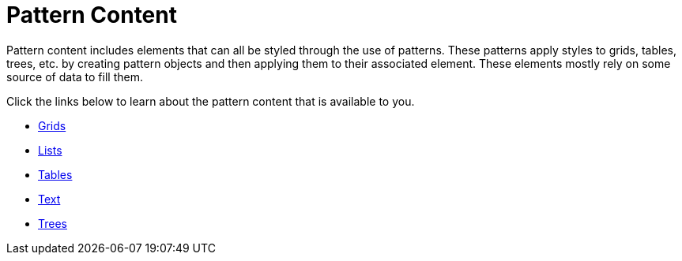 ﻿////

|metadata|
{
    "name": "documentengine-pattern-content",
    "controlName": ["Infragistics Document Engine"],
    "tags": [],
    "guid": "{90407DB0-165D-4854-AF06-DEC470EFDE7B}",  
    "buildFlags": [],
    "createdOn": "0001-01-01T00:00:00Z"
}
|metadata|
////

= Pattern Content



Pattern content includes elements that can all be styled through the use of patterns. These patterns apply styles to grids, tables, trees, etc. by creating pattern objects and then applying them to their associated element. These elements mostly rely on some source of data to fill them.

Click the links below to learn about the pattern content that is available to you.

* link:documentengine-grids.html[Grids]
* link:documentengine-lists.html[Lists]
* link:documentengine-tables.html[Tables]
* link:documentengine-text.html[Text]
* link:documentengine-trees.html[Trees]